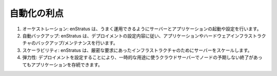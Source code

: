 ..
    Automation Benefits
    -------------------

自動化の利点
------------

..
    #. Orchestration. enStratus will intelligently launch and configure your servers and applications.
    #. Automated backups. enStratus will perform backup/maintenance of the application and hardware infrastructure according to the specification of the deployment.
    #. Scalability. enStratus will scale the servers to closely match infrastructure with demand.
    #. Resiliency. Cloud servers by their nature are ephemeral, configuring a deployment will allow applications to survive the unexpected termination of a node.

#. オーケストレーション: enStratus は、うまく運用できるようにサーバーとアプリケーションの起動や設定を行います。

#. 自動バックアップ: enStratus は、デプロイメントの設定内容に従い、アプリケーションやハードウェアインフラストラクチャのバックアップ/メンテナンスを行います。

#. スケーラビリティ: enStratus は、厳密な要求にあったインフラストラクチャのためにサーバーをスケールします。

#. 弾力性: デプロイメントを設定することにより、一時的な用途に使うクラウドサーバーでノードの予期しない終了があってもアプリケーションを存続できます。
